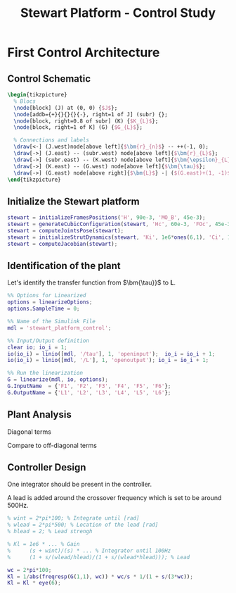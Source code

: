 #+TITLE: Stewart Platform - Control Study
:DRAWER:
#+HTML_LINK_HOME: ./index.html
#+HTML_LINK_UP: ./index.html

#+HTML_HEAD: <link rel="stylesheet" type="text/css" href="./css/htmlize.css"/>
#+HTML_HEAD: <link rel="stylesheet" type="text/css" href="./css/readtheorg.css"/>
#+HTML_HEAD: <script src="./js/jquery.min.js"></script>
#+HTML_HEAD: <script src="./js/bootstrap.min.js"></script>
#+HTML_HEAD: <script src="./js/jquery.stickytableheaders.min.js"></script>
#+HTML_HEAD: <script src="./js/readtheorg.js"></script>

#+PROPERTY: header-args:matlab  :session *MATLAB*
#+PROPERTY: header-args:matlab+ :comments org
#+PROPERTY: header-args:matlab+ :exports both
#+PROPERTY: header-args:matlab+ :results none
#+PROPERTY: header-args:matlab+ :eval no-export
#+PROPERTY: header-args:matlab+ :noweb yes
#+PROPERTY: header-args:matlab+ :mkdirp yes
#+PROPERTY: header-args:matlab+ :output-dir figs

#+PROPERTY: header-args:latex  :headers '("\\usepackage{tikz}" "\\usepackage{import}" "\\import{$HOME/Cloud/thesis/latex/}{config.tex}")
#+PROPERTY: header-args:latex+ :imagemagick t :fit yes
#+PROPERTY: header-args:latex+ :iminoptions -scale 100% -density 150
#+PROPERTY: header-args:latex+ :imoutoptions -quality 100
#+PROPERTY: header-args:latex+ :results file raw replace
#+PROPERTY: header-args:latex+ :buffer no
#+PROPERTY: header-args:latex+ :eval no-export
#+PROPERTY: header-args:latex+ :exports both
#+PROPERTY: header-args:latex+ :mkdirp yes
#+PROPERTY: header-args:latex+ :output-dir figs
#+PROPERTY: header-args:latex+ :post pdf2svg(file=*this*, ext="png")
:END:

* First Control Architecture
** Matlab Init                                                     :noexport:
#+begin_src matlab :tangle no :exports none :results silent :noweb yes :var current_dir=(file-name-directory buffer-file-name)
  <<matlab-dir>>
#+end_src

#+begin_src matlab :exports none :results silent :noweb yes
  <<matlab-init>>
#+end_src

#+begin_src matlab
  addpath('./src/')
#+end_src

** Control Schematic
#+begin_src latex :file control_measure_rotating_2dof.pdf
  \begin{tikzpicture}
    % Blocs
    \node[block] (J) at (0, 0) {$J$};
    \node[addb={+}{}{}{}{-}, right=1 of J] (subr) {};
    \node[block, right=0.8 of subr] (K) {$K_{L}$};
    \node[block, right=1 of K] (G) {$G_{L}$};

    % Connections and labels
    \draw[<-] (J.west)node[above left]{$\bm{r}_{n}$} -- ++(-1, 0);
    \draw[->] (J.east) -- (subr.west) node[above left]{$\bm{r}_{L}$};
    \draw[->] (subr.east) -- (K.west) node[above left]{$\bm{\epsilon}_{L}$};
    \draw[->] (K.east) -- (G.west) node[above left]{$\bm{\tau}$};
    \draw[->] (G.east) node[above right]{$\bm{L}$} -| ($(G.east)+(1, -1)$) -| (subr.south);
  \end{tikzpicture}
#+end_src

#+RESULTS:
[[file:figs/control_measure_rotating_2dof.png]]

** Initialize the Stewart platform
#+begin_src matlab
  stewart = initializeFramesPositions('H', 90e-3, 'MO_B', 45e-3);
  stewart = generateCubicConfiguration(stewart, 'Hc', 60e-3, 'FOc', 45e-3, 'FHa', 5e-3, 'MHb', 5e-3);
  stewart = computeJointsPose(stewart);
  stewart = initializeStrutDynamics(stewart, 'Ki', 1e6*ones(6,1), 'Ci', 1e2*ones(6,1));
  stewart = computeJacobian(stewart);
#+end_src

** Identification of the plant
Let's identify the transfer function from $\bm{\tau}}$ to $\bm{L}$.
#+begin_src matlab
  %% Options for Linearized
  options = linearizeOptions;
  options.SampleTime = 0;

  %% Name of the Simulink File
  mdl = 'stewart_platform_control';

  %% Input/Output definition
  clear io; io_i = 1;
  io(io_i) = linio([mdl, '/tau'], 1, 'openinput');  io_i = io_i + 1;
  io(io_i) = linio([mdl, '/L'], 1, 'openoutput'); io_i = io_i + 1;

  %% Run the linearization
  G = linearize(mdl, io, options);
  G.InputName  = {'F1', 'F2', 'F3', 'F4', 'F5', 'F6'};
  G.OutputName = {'L1', 'L2', 'L3', 'L4', 'L5', 'L6'};
#+end_src

** Plant Analysis
Diagonal terms
#+begin_src matlab :exports none
  freqs = logspace(1, 4, 1000);

  figure;

  ax1 = subplot(2, 1, 1);
  hold on;
  for i = 1:6
    plot(freqs, abs(squeeze(freqresp(G(i, i), freqs, 'Hz'))));
  end
  hold off;
  set(gca, 'XScale', 'log'); set(gca, 'YScale', 'log');
  ylabel('Amplitude [m/N]'); set(gca, 'XTickLabel',[]);

  ax2 = subplot(2, 1, 2);
  hold on;
  for i = 1:6
    plot(freqs, 180/pi*angle(squeeze(freqresp(G(i, i), freqs, 'Hz'))));
  end
  hold off;
  set(gca, 'XScale', 'log'); set(gca, 'YScale', 'lin');
  ylabel('Phase [deg]'); xlabel('Frequency [Hz]');
  ylim([-180, 180]);
  yticks([-180, -90, 0, 90, 180]);

  linkaxes([ax1,ax2],'x');
#+end_src

Compare to off-diagonal terms
#+begin_src matlab :exports none
  freqs = logspace(1, 4, 1000);

  figure;

  ax1 = subplot(2, 1, 1);
  hold on;
  for i = 1:5
    for j = i+1:6
      plot(freqs, abs(squeeze(freqresp(G(i, j), freqs, 'Hz'))), 'color', [0, 0, 0, 0.2]);
    end
  end
  set(gca,'ColorOrderIndex',1);
  plot(freqs, abs(squeeze(freqresp(G(1, 1), freqs, 'Hz'))));
  hold off;
  set(gca, 'XScale', 'log'); set(gca, 'YScale', 'log');
  ylabel('Amplitude [m/N]'); set(gca, 'XTickLabel',[]);

  ax2 = subplot(2, 1, 2);
  hold on;
  for i = 1:5
    for j = i+1:6
      plot(freqs, 180/pi*angle(squeeze(freqresp(G(i, j), freqs, 'Hz'))), 'color', [0, 0, 0, 0.2]);
    end
  end
  set(gca,'ColorOrderIndex',1);
  plot(freqs, 180/pi*angle(squeeze(freqresp(G(1, 1), freqs, 'Hz'))));
  hold off;
  set(gca, 'XScale', 'log'); set(gca, 'YScale', 'lin');
  ylabel('Phase [deg]'); xlabel('Frequency [Hz]');
  ylim([-180, 180]);
  yticks([-180, -90, 0, 90, 180]);

  linkaxes([ax1,ax2],'x');
#+end_src

** Controller Design
One integrator should be present in the controller.

A lead is added around the crossover frequency which is set to be around 500Hz.

#+begin_src matlab
  % wint = 2*pi*100; % Integrate until [rad]
  % wlead = 2*pi*500; % Location of the lead [rad]
  % hlead = 2; % Lead strengh

  % Kl = 1e6 * ... % Gain
  %      (s + wint)/(s) * ... % Integrator until 100Hz
  %      (1 + s/(wlead/hlead)/(1 + s/(wlead*hlead))); % Lead

  wc = 2*pi*100;
  Kl = 1/abs(freqresp(G(1,1), wc)) * wc/s * 1/(1 + s/(3*wc));
  Kl = Kl * eye(6);
#+end_src

#+begin_src matlab :exports none
  freqs = logspace(1, 3, 1000);

  figure;

  ax1 = subplot(2, 1, 1);
  hold on;
  plot(freqs, abs(squeeze(freqresp(Kl(1,1)*G(1, 1), freqs, 'Hz'))));
  hold off;
  set(gca, 'XScale', 'log'); set(gca, 'YScale', 'log');
  ylabel('Amplitude [m/N]'); set(gca, 'XTickLabel',[]);

  ax2 = subplot(2, 1, 2);
  hold on;
  plot(freqs, 180/pi*angle(squeeze(freqresp(Kl(1,1)*G(1, 1), freqs, 'Hz'))));
  hold off;
  set(gca, 'XScale', 'log'); set(gca, 'YScale', 'lin');
  ylabel('Phase [deg]'); xlabel('Frequency [Hz]');
  ylim([-180, 180]);
  yticks([-180, -90, 0, 90, 180]);

  linkaxes([ax1,ax2],'x');
#+end_src

#+begin_src matlab :exports none
  freqs = logspace(1, 4, 1000);

  figure;

  ax1 = subplot(2, 1, 1);
  hold on;
  for i = 1:5
    for j = i+1:6
      plot(freqs, abs(squeeze(freqresp(Kl(i,i)*G(i, j), freqs, 'Hz'))), 'color', [0, 0, 0, 0.2]);
    end
  end
  set(gca,'ColorOrderIndex',1);
  plot(freqs, abs(squeeze(freqresp(Kl(1,1)*G(1, 1), freqs, 'Hz'))));
  hold off;
  set(gca, 'XScale', 'log'); set(gca, 'YScale', 'log');
  ylabel('Amplitude [m/N]'); set(gca, 'XTickLabel',[]);

  ax2 = subplot(2, 1, 2);
  hold on;
  for i = 1:5
    for j = i+1:6
      plot(freqs, 180/pi*angle(squeeze(freqresp(Kl(i, i)*G(i, j), freqs, 'Hz'))), 'color', [0, 0, 0, 0.2]);
    end
  end
  set(gca,'ColorOrderIndex',1);
  plot(freqs, 180/pi*angle(squeeze(freqresp(Kl(1,1)*G(1, 1), freqs, 'Hz'))));
  hold off;
  set(gca, 'XScale', 'log'); set(gca, 'YScale', 'lin');
  ylabel('Phase [deg]'); xlabel('Frequency [Hz]');
  ylim([-180, 180]);
  yticks([-180, -90, 0, 90, 180]);

  linkaxes([ax1,ax2],'x');
#+end_src
